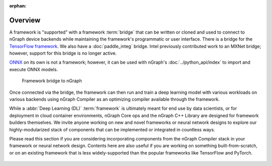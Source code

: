 :orphan: 

.. frameworks/fw_overview:

.. _fw_overview:

Overview
========

A framework is "supported" with a framework :term:`bridge` that can be written or
cloned and used to connect to nGraph device backends while maintaining the 
framework's programmatic or user interface. There is a bridge for the 
`TensorFlow framework`_. We also have a :doc:`paddle_integ` bridge. Intel 
previously contributed work to an MXNet bridge; however, support for this 
bridge is no longer active.

`ONNX`_ on its own is not a framework; however, it can be used with nGraph's
:doc:`../python_api/index` to import and execute ONNX models.

.. figure:: ../graphics/overview-framework-bridges.svg
   :width: 960px
   :alt: Framework bridge to a graph construction

   Framework bridge to nGraph

Once connected via the bridge, the framework can then run and train a deep
learning model with various workloads on various backends using nGraph Compiler
as an optimizing compiler available through the framework.

While a :abbr:`Deep Learning (DL)` :term:`framework` is ultimately meant for
end use by data scientists, or for deployment in cloud container environments,
nGraph Core ops and the nGraph C++ Library are designed for framework builders
themselves. We invite anyone working on new and novel frameworks or neural
network designs to explore our highly-modularized stack of components that
can be implemented or integrated in countless ways.

Please read this section if you are considering incorporating components from
the nGraph Compiler stack in your framework or neural network design. Contents
here are also useful if you are working on something built-from-scratch, or on
an existing framework that is less widely-supported than the popular frameworks
like TensorFlow and PyTorch.

.. figure:: ../graphics/overview-translation-flow.svg
   :width: 725px
   :alt: Translation flow to nGraph function graph



.. _TensorFlow framework: https://github.com/tensorflow/ngraph-bridge/README.md
.. _ONNX: http://onnx.ai/
.. _tune the workload to extract best performance: https://ai.intel.com/accelerating-deep-learning-training-inference-system-level-optimizations
.. _a few small: https://software.intel.com/en-us/articles/boosting-deep-learning-training-inference-performance-on-xeon-and-xeon-phi
